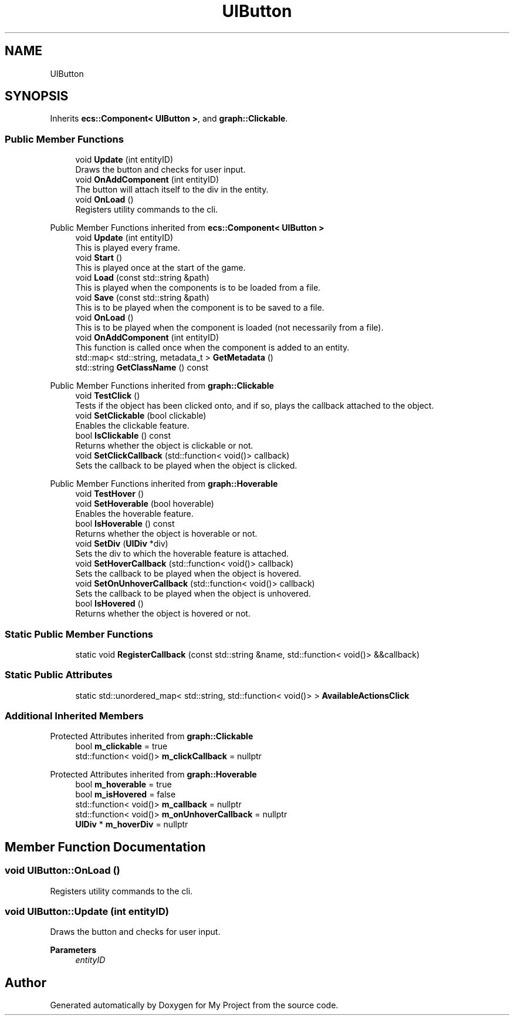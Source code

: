 .TH "UIButton" 3 "Mon Dec 18 2023" "My Project" \" -*- nroff -*-
.ad l
.nh
.SH NAME
UIButton
.SH SYNOPSIS
.br
.PP
.PP
Inherits \fBecs::Component< UIButton >\fP, and \fBgraph::Clickable\fP\&.
.SS "Public Member Functions"

.in +1c
.ti -1c
.RI "void \fBUpdate\fP (int entityID)"
.br
.RI "Draws the button and checks for user input\&. "
.ti -1c
.RI "void \fBOnAddComponent\fP (int entityID)"
.br
.RI "The button will attach itself to the div in the entity\&. "
.ti -1c
.RI "void \fBOnLoad\fP ()"
.br
.RI "Registers utility commands to the cli\&. "
.in -1c

Public Member Functions inherited from \fBecs::Component< UIButton >\fP
.in +1c
.ti -1c
.RI "void \fBUpdate\fP (int entityID)"
.br
.RI "This is played every frame\&. "
.ti -1c
.RI "void \fBStart\fP ()"
.br
.RI "This is played once at the start of the game\&. "
.ti -1c
.RI "void \fBLoad\fP (const std::string &path)"
.br
.RI "This is played when the components is to be loaded from a file\&. "
.ti -1c
.RI "void \fBSave\fP (const std::string &path)"
.br
.RI "This is to be played when the component is to be saved to a file\&. "
.ti -1c
.RI "void \fBOnLoad\fP ()"
.br
.RI "This is to be played when the component is loaded (not necessarily from a file)\&. "
.ti -1c
.RI "void \fBOnAddComponent\fP (int entityID)"
.br
.RI "This function is called once when the component is added to an entity\&. "
.ti -1c
.RI "std::map< std::string, metadata_t > \fBGetMetadata\fP ()"
.br
.ti -1c
.RI "std::string \fBGetClassName\fP () const"
.br
.in -1c

Public Member Functions inherited from \fBgraph::Clickable\fP
.in +1c
.ti -1c
.RI "void \fBTestClick\fP ()"
.br
.RI "Tests if the object has been clicked onto, and if so, plays the callback attached to the object\&. "
.ti -1c
.RI "void \fBSetClickable\fP (bool clickable)"
.br
.RI "Enables the clickable feature\&. "
.ti -1c
.RI "bool \fBIsClickable\fP () const"
.br
.RI "Returns whether the object is clickable or not\&. "
.ti -1c
.RI "void \fBSetClickCallback\fP (std::function< void()> callback)"
.br
.RI "Sets the callback to be played when the object is clicked\&. "
.in -1c

Public Member Functions inherited from \fBgraph::Hoverable\fP
.in +1c
.ti -1c
.RI "void \fBTestHover\fP ()"
.br
.ti -1c
.RI "void \fBSetHoverable\fP (bool hoverable)"
.br
.RI "Enables the hoverable feature\&. "
.ti -1c
.RI "bool \fBIsHoverable\fP () const"
.br
.RI "Returns whether the object is hoverable or not\&. "
.ti -1c
.RI "void \fBSetDiv\fP (\fBUIDiv\fP *div)"
.br
.RI "Sets the div to which the hoverable feature is attached\&. "
.ti -1c
.RI "void \fBSetHoverCallback\fP (std::function< void()> callback)"
.br
.RI "Sets the callback to be played when the object is hovered\&. "
.ti -1c
.RI "void \fBSetOnUnhoverCallback\fP (std::function< void()> callback)"
.br
.RI "Sets the callback to be played when the object is unhovered\&. "
.ti -1c
.RI "bool \fBIsHovered\fP ()"
.br
.RI "Returns whether the object is hovered or not\&. "
.in -1c
.SS "Static Public Member Functions"

.in +1c
.ti -1c
.RI "static void \fBRegisterCallback\fP (const std::string &name, std::function< void()> &&callback)"
.br
.in -1c
.SS "Static Public Attributes"

.in +1c
.ti -1c
.RI "static std::unordered_map< std::string, std::function< void()> > \fBAvailableActionsClick\fP"
.br
.in -1c
.SS "Additional Inherited Members"


Protected Attributes inherited from \fBgraph::Clickable\fP
.in +1c
.ti -1c
.RI "bool \fBm_clickable\fP = true"
.br
.ti -1c
.RI "std::function< void()> \fBm_clickCallback\fP = nullptr"
.br
.in -1c

Protected Attributes inherited from \fBgraph::Hoverable\fP
.in +1c
.ti -1c
.RI "bool \fBm_hoverable\fP = true"
.br
.ti -1c
.RI "bool \fBm_isHovered\fP = false"
.br
.ti -1c
.RI "std::function< void()> \fBm_callback\fP = nullptr"
.br
.ti -1c
.RI "std::function< void()> \fBm_onUnhoverCallback\fP = nullptr"
.br
.ti -1c
.RI "\fBUIDiv\fP * \fBm_hoverDiv\fP = nullptr"
.br
.in -1c
.SH "Member Function Documentation"
.PP 
.SS "void UIButton::OnLoad ()"

.PP
Registers utility commands to the cli\&. 
.SS "void UIButton::Update (int entityID)"

.PP
Draws the button and checks for user input\&. 
.PP
\fBParameters\fP
.RS 4
\fIentityID\fP 
.RE
.PP


.SH "Author"
.PP 
Generated automatically by Doxygen for My Project from the source code\&.
